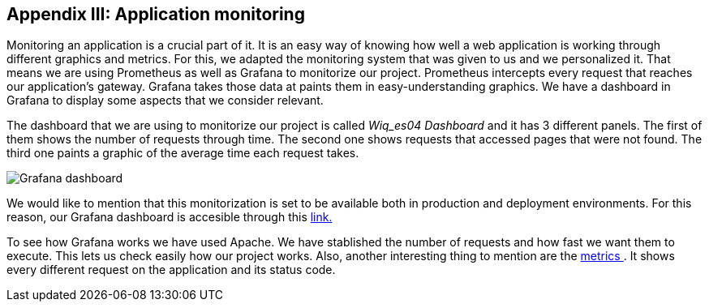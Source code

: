 ifndef::imagesdir[:imagesdir: ../images]

[[section-monitoring]]
== Appendix III: Application monitoring

[role="arc42help"]
Monitoring an application is a crucial part of it. It is an easy way of knowing how well a web application is working through different graphics and metrics. For this, we adapted the monitoring system that was given to us and we personalized it. That means we are using Prometheus as well as Grafana to monitorize our project. Prometheus intercepts every request that reaches our application's gateway. Grafana takes those data at paints them in easy-understanding graphics. We have a dashboard in Grafana to display some aspects that we consider relevant.

The dashboard that we are using to monitorize our project is called _Wiq_es04 Dashboard_ and it has 3 different panels. The first of them shows the number of requests through time. The second one shows requests that accessed pages that were not found. The third one paints a graphic of the average time each request takes.

image::15_monitoring_graphics.png["Grafana dashboard"]

We would like to mention that this monitorization is set to be available both in production and deployment environments. For this reason, our Grafana dashboard is accesible through this http://20.19.89.97:9091/d/1DYaynomMk/wiq-es04-dashboard?orgId=1[ link.]

To see how Grafana works we have used Apache. We have stablished the number of requests and how fast we want them to execute. This lets us check easily how our project works. Also, another interesting thing to mention are the http://20.19.89.97:8000/metrics[ metrics ]. It shows every different request on the application and its status code.